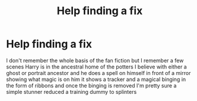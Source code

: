 #+TITLE: Help finding a fix

* Help finding a fix
:PROPERTIES:
:Author: Playful_Treat_6952
:Score: 7
:DateUnix: 1617484532.0
:DateShort: 2021-Apr-04
:FlairText: What's That Fic?
:END:
I don't remember the whole basis of the fan fiction but I remember a few scenes Harry is in the ancestral home of the potters I believe with either a ghost or portrait ancestor and he does a spell on himself in front of a mirror showing what magic is on him it shows a tracker and a magical binging in the form of ribbons and once the binging is removed I'm pretty sure a simple stunner reduced a training dummy to splinters

